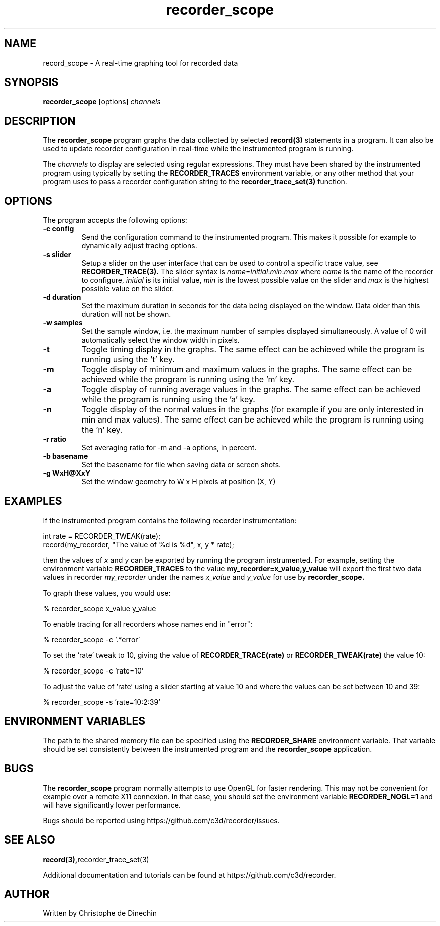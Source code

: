 .\" ****************************************************************************
.\"  record_scope.1                                            recorder library
.\" ****************************************************************************
.\"
.\"   File Description:
.\"
.\"     Man page for the recorder library
.\"
.\"     This documents
.\"       recorder_scope(1)
.\"
.\"
.\"
.\"
.\" ****************************************************************************
.\"  (C) 2019 Christophe de Dinechin <christophe@dinechin.org>
.\" %%%LICENSE_START(LGPLv3+_DOC_FULL)
.\" This is free documentation; you can redistribute it and/or
.\" modify it under the terms of the GNU General Public License as
.\" published by the Free Software Foundation; either version 2 of
.\" the License, or (at your option) any later version.
.\"
.\" The GNU General Public License's references to "object code"
.\" and "executables" are to be interpreted as the output of any
.\" document formatting or typesetting system, including
.\" intermediate and printed output.
.\"
.\" This manual is distributed in the hope that it will be useful,
.\" but WITHOUT ANY WARRANTY; without even the implied warranty of
.\" MERCHANTABILITY or FITNESS FOR A PARTICULAR PURPOSE.  See the
.\" GNU General Public License for more details.
.\"
.\" You should have received a copy of the GNU General Public
.\" License along with this manual; if not, see
.\" <http://www.gnu.org/licenses/>.
.\" %%%LICENSE_END
.\" ****************************************************************************

.TH recorder_scope 1  "2019-03-09" "1.0" "Recorder Library"

.\" ----------------------------------------------------------------------------
.SH NAME
.\" ----------------------------------------------------------------------------
record_scope \- A real-time graphing tool for recorded data


.\" ----------------------------------------------------------------------------
.SH SYNOPSIS
.\" ----------------------------------------------------------------------------
.B recorder_scope
[options]
.I channels


.\" ----------------------------------------------------------------------------
.SH DESCRIPTION
.\" ----------------------------------------------------------------------------

The
.B recorder_scope
program graphs the data collected by selected
.BR record(3)
statements in a program. It can also be used to update recorder
configuration in real-time while the instrumented program is running.

.PP
The
.I channels
to display are selected using regular expressions. They must have been
shared by the instrumented program using
.TR recorder_trace_set(3)
typically by setting the
.B RECORDER_TRACES
environment variable, or any other method that your program uses
to pass a recorder configuration string to the
.BR recorder_trace_set(3)
function.


.\" ----------------------------------------------------------------------------
.SH OPTIONS
.\" ----------------------------------------------------------------------------

.PP
The program accepts the following options:

.TP
.B \-c config
Send the configuration command to the instrumented program. This makes
it possible for example to dynamically adjust tracing options.

.TP
.B \-s slider
Setup a slider on the user interface that can be used to control a
specific trace value, see
.BR RECORDER_TRACE(3).
The slider syntax is
.IR name = initial : min : max
where
.I name
is the name of the recorder to configure,
.I initial
is its initial value,
.I min
is the lowest possible value on the slider and
.I max
is the highest possible value on the slider.

.TP
.B \-d duration
Set the maximum duration in seconds for the data being displayed on the
window. Data older than this duration will not be shown.

.TP
.B \-w samples
Set the sample window, i.e. the maximum number of samples displayed
simultaneously. A value of 0 will automatically select the window
width in pixels.

.TP
.B \-t
Toggle timing display in the graphs. The same effect can be achieved
while the program is running using the 't' key.

.TP
.B \-m
Toggle display of minimum and maximum values in the graphs. The same effect can be achieved
while the program is running using the 'm' key.

.TP
.B \-a
Toggle display of running average values in the graphs. The same
effect can be achieved while the program is running using the 'a' key.

.TP
.B \-n
Toggle display of the normal values in the graphs (for example if
you are only interested in min and max values). The same
effect can be achieved while the program is running using the 'n' key.

.TP
.B \-r ratio
Set averaging ratio for \-m and \-a options, in percent.

.TP
.B \-b basename
Set the basename for file when saving data or screen shots.

.TP
.B \-g WxH@XxY
Set the window geometry to W x H pixels at position (X, Y)

.\" ----------------------------------------------------------------------------
.SH EXAMPLES
.\" ----------------------------------------------------------------------------
.PP
If the instrumented program contains the following recorder instrumentation:

.PP
.EX
    int rate = RECORDER_TWEAK(rate);
    record(my_recorder, "The value of %d is %d", x, y * rate);
.EE

.PP
then the values of
.I x
and
.I y
can be exported by running the program instrumented. For example,
setting the environment variable
.B RECORDER_TRACES
to the value
.B "my_recorder=x_value,y_value"
will export the first two data values in recorder
.I my_recorder
under the names
.I x_value
and
.I y_value
for use by
.B recorder_scope.

.PP
To graph these values, you would use:

.PP
.EX
    % recorder_scope x_value y_value
.EE


.PP
To enable tracing for all recorders whose names end in "error":

.PP
.EX
    % recorder_scope -c '.*error'
.EE

.PP
To set the 'rate' tweak to 10, giving the value of
.B RECORDER_TRACE(rate)
or
.B RECORDER_TWEAK(rate)
the value 10:

.PP
.EX
    % recorder_scope -c 'rate=10'
.EE

.PP
To adjust the value of 'rate' using a slider starting at value 10 and
where the values can be set between 10 and 39:

.PP
.EX
    % recorder_scope -s 'rate=10:2:39'
.EE


.\" ----------------------------------------------------------------------------
.SH ENVIRONMENT VARIABLES
.\" ----------------------------------------------------------------------------
.PP
The path to the shared memory file can be specified using the
.B RECORDER_SHARE
environment variable. That variable should be set consistently between
the instrumented program and the
.BR recorder_scope
application.


.\" ----------------------------------------------------------------------------
.SH BUGS
.\" ----------------------------------------------------------------------------
.PP
The
.B recorder_scope
program normally attempts to use OpenGL for faster rendering. This may
not be convenient for example over a remote X11 connexion. In that
case, you should set the environment variable
.B RECORDER_NOGL=1
and will have significantly lower performance.


.PP
Bugs should be reported using https://github.com/c3d/recorder/issues.


.\" ----------------------------------------------------------------------------
.SH SEE ALSO
.\" ----------------------------------------------------------------------------
.BR record(3), recorder_trace_set(3)

.PP
Additional documentation and tutorials can be found
at https://github.com/c3d/recorder.


.\" ----------------------------------------------------------------------------
.SH AUTHOR
.\" ----------------------------------------------------------------------------
Written by Christophe de Dinechin
